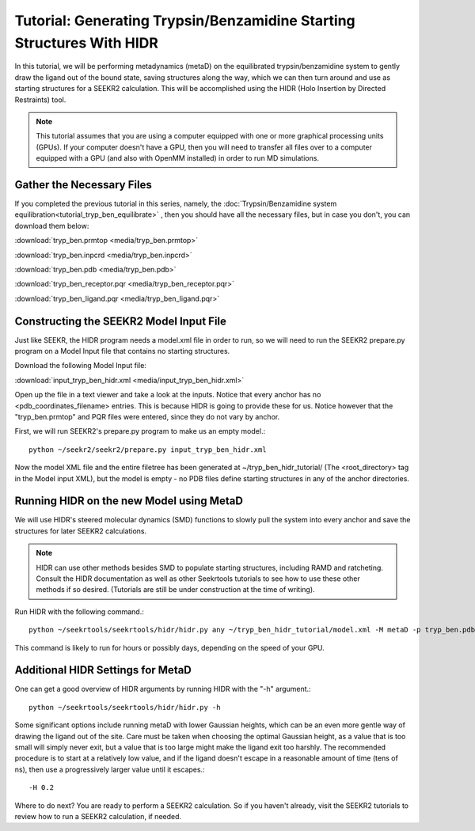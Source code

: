 Tutorial: Generating Trypsin/Benzamidine Starting Structures With HIDR
======================================================================

In this tutorial, we will be performing metadynamics (metaD) on the
equilibrated trypsin/benzamidine system to gently draw the ligand out of the
bound state, saving structures along the way, which we can then turn around and 
use as starting structures for a SEEKR2 calculation. This will be accomplished
using the HIDR (Holo Insertion by Directed Restraints) tool.

.. note::
  This tutorial assumes that you are using a computer equipped with one or
  more graphical processing units (GPUs). If your computer doesn't have a GPU,
  then you will need to transfer all files over to a computer equipped with
  a GPU (and also with OpenMM installed) in order to run MD simulations.

Gather the Necessary Files
--------------------------

If you completed the previous tutorial in this series, namely, the
:doc:`Trypsin/Benzamidine system equilibration<tutorial_tryp_ben_equilibrate>`
, then you should have all the necessary files, but in case you don't, you
can download them below:

:download:`tryp_ben.prmtop <media/tryp_ben.prmtop>`

:download:`tryp_ben.inpcrd <media/tryp_ben.inpcrd>`

:download:`tryp_ben.pdb <media/tryp_ben.pdb>`

:download:`tryp_ben_receptor.pqr <media/tryp_ben_receptor.pqr>`

:download:`tryp_ben_ligand.pqr <media/tryp_ben_ligand.pqr>`

Constructing the SEEKR2 Model Input File
----------------------------------------

Just like SEEKR, the HIDR program needs a model.xml file in order to run, so
we will need to run the SEEKR2 prepare.py program on a Model Input file 
that contains no starting structures.

Download the following Model Input file:

:download:`input_tryp_ben_hidr.xml <media/input_tryp_ben_hidr.xml>`

Open up the file in a text viewer and take a look at the inputs. Notice that
every anchor has no <pdb_coordinates_filename> entries. This is because HIDR
is going to provide these for us. Notice however that the "tryp_ben.prmtop"
and PQR files were entered, since they do not vary by anchor.

First, we will run SEEKR2's prepare.py program to make us an empty model.::

  python ~/seekr2/seekr2/prepare.py input_tryp_ben_hidr.xml
  
Now the model XML file and the entire filetree has been generated at 
~/tryp_ben_hidr_tutorial/ (The <root_directory> tag in the Model input XML), 
but the model is empty - no PDB files define starting structures in any of
the anchor directories.

Running HIDR on the new Model using MetaD
-----------------------------------------

We will use HIDR's steered molecular dynamics (SMD) functions to slowly pull
the system into every anchor and save the structures for later SEEKR2
calculations.

.. note::
  HIDR can use other methods besides SMD to populate starting structures,
  including RAMD and ratcheting. Consult the HIDR documentation as well as
  other Seekrtools tutorials to see how to use these other methods if so
  desired. (Tutorials are still be under construction at the time of writing).

Run HIDR with the following command.::

  python ~/seekrtools/seekrtools/hidr/hidr.py any ~/tryp_ben_hidr_tutorial/model.xml -M metaD -p tryp_ben.pdb

This command is likely to run for hours or possibly days, depending on the 
speed of your GPU.

Additional HIDR Settings for MetaD
----------------------------------

One can get a good overview of HIDR arguments by running HIDR with the "-h"
argument.::

  python ~/seekrtools/seekrtools/hidr/hidr.py -h
  
Some significant options include running metaD with lower Gaussian heights,
which can be an even more gentle way of drawing the ligand out of the site.
Care must be taken when choosing the optimal Gaussian height, as a value that
is too small will simply never exit, but a value that is too large might make
the ligand exit too harshly. The recommended procedure is to start at a 
relatively low value, and if the ligand doesn't escape in a reasonable amount 
of time (tens of ns), then use a progressively larger value until it escapes.::

  -H 0.2
  
Where to do next? You are ready to perform a SEEKR2 calculation. So if you
haven't already, visit the SEEKR2 tutorials to review how to run a SEEKR2
calculation, if needed.

